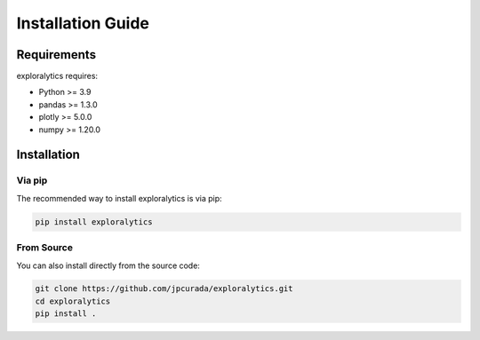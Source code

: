 Installation Guide
================

Requirements
-----------
exploralytics requires:

* Python >= 3.9
* pandas >= 1.3.0
* plotly >= 5.0.0
* numpy >= 1.20.0

Installation
-----------

Via pip
^^^^^^^

The recommended way to install exploralytics is via pip:

.. code-block:: bash

   pip install exploralytics

From Source
^^^^^^^^^^

You can also install directly from the source code:

.. code-block:: bash

   git clone https://github.com/jpcurada/exploralytics.git
   cd exploralytics
   pip install .